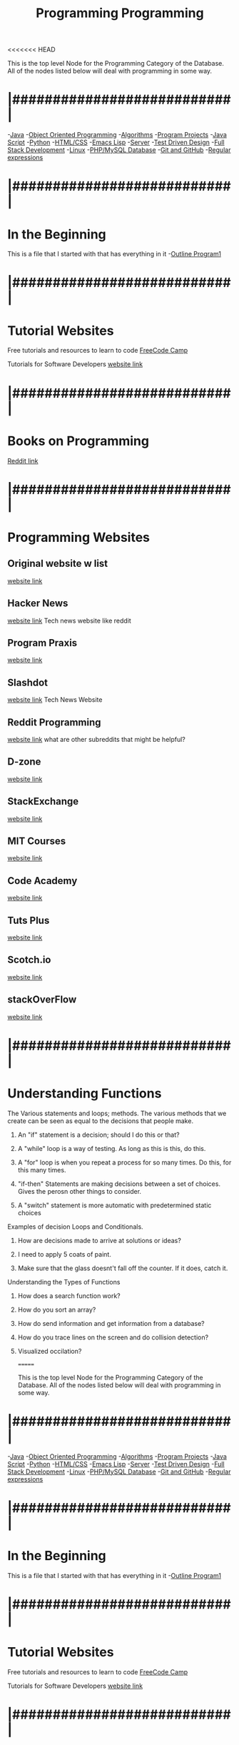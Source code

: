<<<<<<< HEAD
:PROPERTIES:
:ID:       69b09ca2-b265-4191-b11f-1a1d8ebd79b5
:END:
#+title: Programming

This is the top level Node for the Programming Category of the Database.
All of the nodes listed below will deal with programming in some way.

* |###########################|

-[[id:c179a479-ba05-49c1-b709-4827359657ac][Java]]
-[[id:f2cbb87c-4665-4076-b90c-20806b81f2bf][Object Oriented Programming]]
-[[id:d7c1d54f-fe0d-4561-a122-1deaa84e32cd][Algorithms]]
-[[id:9ffbe1d1-d081-43df-93c8-899c46ef50d8][Program Projects]]
-[[id:c7c0bf05-e15e-49f5-a5df-fd7a77623746][Java Script]]
-[[id:aa914b1a-10c1-4c4e-9981-042d9ff20da8][Python]]
-[[id:c633afd6-da96-461c-bd35-f15a9df9baeb][HTML/CSS]]
-[[id:7e5ac42e-1491-43d3-8d70-a00c036fdd58][Emacs Lisp]]
-[[id:e3031f0d-5f53-422d-9c5c-d142966c7824][Server]]
-[[id:d6b9c048-f1d4-4d01-b600-f552099d2bac][Test Driven Design]]
-[[id:7d3e1213-01ac-4ee8-ba00-eb0fc63bfcf6][Full Stack Development]]
-[[id:1adc15bd-e6bf-45bb-b440-4ff2d1e93d6a][Linux]]
-[[id:e016c3ee-1cf1-4f73-b3a2-a3036df4550e][PHP/MySQL Database]]
-[[id:3d7d920c-6a6f-4f3f-8575-7522b7873f95][Git and GitHub]]
-[[id:680a8fec-345e-4bad-945f-1a3d5acf2a94][Regular expressions]]

* |###########################|

* In the Beginning
This is a file that I started with that has everything in it
-[[id:b7e676a2-cbd5-4031-bf4d-ab7d1b073299][Outline Program1]]

* |###########################|

* Tutorial Websites  
  
Free tutorials and resources to learn to code
[[https://www.freecodecamp.org/news/coding-websites-where-you-can-learn-how-to-code-for-free/amp/][FreeCode Camp]]

Tutorials for Software Developers
[[http://tutorials.jenkov.com/][website link]]

* |###########################|

* Books on Programming
  [[https://www.reddit.com/r/programming/comments/f9ut5f/the_most_recommended_programming_books_of_alltime/][Reddit link]]

* |###########################|

* Programming Websites
  
** Original website w list
   [[https://stackify.com/18-websites-every-developer-should-visit-right-now/][website link]]
   
** Hacker News
   [[https://news.ycombinator.com/][website link]]
   Tech news website like reddit
   
** Program Praxis
   [[https://programmingpraxis.com/][website link]]
   
** Slashdot
   [[https://slashdot.org/][website link]]
   Tech News Website
   
** Reddit Programming
   [[https://www.reddit.com/r/programming/][website link]]
   what are other subreddits that might be helpful?
   
** D-zone
   [[https://dzone.com/][website link]]
   
** StackExchange
   [[https://stackexchange.com/sites#technology][website link]]
   
** MIT Courses
   [[https://ocw.mit.edu/courses/electrical-engineering-and-computer-science/][website link]]
   
** Code Academy
   [[https://www.codecademy.com/][website link]]

** Tuts Plus
   [[https://code.tutsplus.com/][website link]]

** Scotch.io
   [[https://scotch.io/][website link]]

** stackOverFlow
   [[https://stackoverflow.com/][website link]]


* |###########################|

* Understanding Functions
**** The Various statements and loops; methods. The various methods that we create can be seen as equal to the decisions that people make. 
***** An "if" statement is a decision; should I do this or that?
***** A "while" loop is a way of testing. As long as this is this, do this. 
***** A "for" loop is when you repeat a process for so many times. Do this, for this many times. 
***** "if-then" Statements are making decisions between a set of choices. Gives the perosn other things to consider.   
***** A "switch" statement is more automatic with predetermined static choices
**** Examples of decision Loops and Conditionals.
***** How are decisions made to arrive at solutions or ideas? 
***** I need to apply 5 coats of paint. 
***** Make sure that the glass doesnt't fall off the counter. If it does, catch it. 
**** Understanding the Types of Functions
***** How does a search function work? 
***** How do you sort an array?
***** How do send information and get information from a database?
***** How do you trace lines on the screen and do collision detection?
***** Visualized occilation?

=======
:PROPERTIES:
:ID:       69b09ca2-b265-4191-b11f-1a1d8ebd79b5
:END:
#+title: Programming

This is the top level Node for the Programming Category of the Database.
All of the nodes listed below will deal with programming in some way.

* |###########################|

-[[id:c179a479-ba05-49c1-b709-4827359657ac][Java]]
-[[id:f2cbb87c-4665-4076-b90c-20806b81f2bf][Object Oriented Programming]]
-[[id:d7c1d54f-fe0d-4561-a122-1deaa84e32cd][Algorithms]]
-[[id:9ffbe1d1-d081-43df-93c8-899c46ef50d8][Program Projects]]
-[[id:c7c0bf05-e15e-49f5-a5df-fd7a77623746][Java Script]]
-[[id:aa914b1a-10c1-4c4e-9981-042d9ff20da8][Python]]
-[[id:c633afd6-da96-461c-bd35-f15a9df9baeb][HTML/CSS]]
-[[id:7e5ac42e-1491-43d3-8d70-a00c036fdd58][Emacs Lisp]]
-[[id:e3031f0d-5f53-422d-9c5c-d142966c7824][Server]]
-[[id:d6b9c048-f1d4-4d01-b600-f552099d2bac][Test Driven Design]]
-[[id:7d3e1213-01ac-4ee8-ba00-eb0fc63bfcf6][Full Stack Development]]
-[[id:1adc15bd-e6bf-45bb-b440-4ff2d1e93d6a][Linux]]
-[[id:e016c3ee-1cf1-4f73-b3a2-a3036df4550e][PHP/MySQL Database]]
-[[id:3d7d920c-6a6f-4f3f-8575-7522b7873f95][Git and GitHub]]
-[[id:680a8fec-345e-4bad-945f-1a3d5acf2a94][Regular expressions]]

* |###########################|

* In the Beginning
This is a file that I started with that has everything in it
-[[id:b7e676a2-cbd5-4031-bf4d-ab7d1b073299][Outline Program1]]

* |###########################|

* Tutorial Websites  
  
Free tutorials and resources to learn to code
[[https://www.freecodecamp.org/news/coding-websites-where-you-can-learn-how-to-code-for-free/amp/][FreeCode Camp]]

Tutorials for Software Developers
[[http://tutorials.jenkov.com/][website link]]

* |###########################|

* Books on Programming
  [[https://www.reddit.com/r/programming/comments/f9ut5f/the_most_recommended_programming_books_of_alltime/][Reddit link]]

* |###########################|

* Programming Websites
  
** Original website w list
   [[https://stackify.com/18-websites-every-developer-should-visit-right-now/][website link]]
   
** Hacker News
   [[https://news.ycombinator.com/][website link]]
   Tech news website like reddit
   
** Program Praxis
   [[https://programmingpraxis.com/][website link]]
   
** Slashdot
   [[https://slashdot.org/][website link]]
   Tech News Website
   
** Reddit Programming
   [[https://www.reddit.com/r/programming/][website link]]
   what are other subreddits that might be helpful?
   
** D-zone
   [[https://dzone.com/][website link]]
   
** StackExchange
   [[https://stackexchange.com/sites#technology][website link]]
   
** MIT Courses
   [[https://ocw.mit.edu/courses/electrical-engineering-and-computer-science/][website link]]
   
** Code Academy
   [[https://www.codecademy.com/][website link]]

** Tuts Plus
   [[https://code.tutsplus.com/][website link]]

** Scotch.io
   [[https://scotch.io/][website link]]

** stackOverFlow
   [[https://stackoverflow.com/][website link]]


* |###########################|

* Understanding Functions
**** The Various statements and loops; methods. The various methods that we create can be seen as equal to the decisions that people make. 
***** An "if" statement is a decision; should I do this or that?
***** A "while" loop is a way of testing. As long as this is this, do this. 
***** A "for" loop is when you repeat a process for so many times. Do this, for this many times. 
***** "if-then" Statements are making decisions between a set of choices. Gives the perosn other things to consider.   
***** A "switch" statement is more automatic with predetermined static choices
**** Examples of decision Loops and Conditionals.
***** How are decisions made to arrive at solutions or ideas? 
***** I need to apply 5 coats of paint. 
***** Make sure that the glass doesnt't fall off the counter. If it does, catch it. 
**** Understanding the Types of Functions
***** How does a search function work? 
***** How do you sort an array?
***** How do send information and get information from a database?
***** How do you trace lines on the screen and do collision detection?
***** Visualized occilation?

>>>>>>> 2189245692e7e52370ca8345e7e7628bc3a123c2
